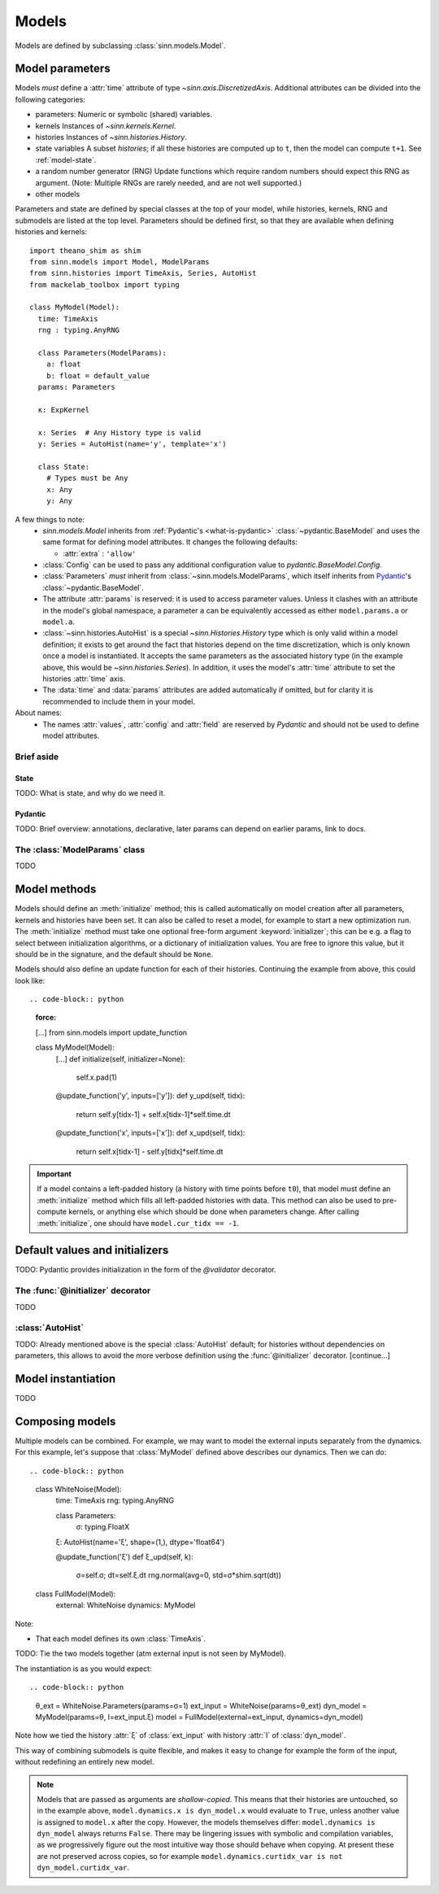 ******
Models
******

Models are defined by subclassing :class:`sinn.models.Model`.

Model parameters
================

Models *must* define a :attr:`time` attribute of type `~sinn.axis.DiscretizedAxis`. Additional attributes can be divided into the following categories:

- parameters:
  Numeric or symbolic (shared) variables.
- kernels
  Instances of `~sinn.kernels.Kernel`.
- histories
  Instances of `~sinn.histories.History`.
- state variables
  A subset *histories*; if all these histories are computed up to ``t``, then the model can compute ``t+1``. See :ref:`model-state`.
- a random number generator (RNG)
  Update functions which require random numbers should expect this RNG as argument.
  (Note: Multiple RNGs are rarely needed, and are not well supported.)
- other models

Parameters and state are defined by special classes at the top of your model, while histories, kernels, RNG and submodels are listed at the top level. Parameters should be defined first, so that they are available when defining histories and kernels::

  import theano_shim as shim
  from sinn.models import Model, ModelParams
  from sinn.histories import TimeAxis, Series, AutoHist
  from mackelab_toolbox import typing

  class MyModel(Model):
    time: TimeAxis
    rng : typing.AnyRNG

    class Parameters(ModelParams):
      a: float
      b: float = default_value
    params: Parameters

    κ: ExpKernel

    x: Series  # Any History type is valid
    y: Series = AutoHist(name='y', template='x')

    class State:
      # Types must be Any
      x: Any
      y: Any

A few things to note:
  - `sinn.models.Model` inherits from :ref:`Pydantic's <what-is-pydantic>` :class:`~pydantic.BaseModel` and uses the same format for defining model attributes. It changes the following defaults:

    + :attr:`extra` : ``'allow'``

  - :class:`Config` can be used to pass any additional configuration value to `pydantic.BaseModel.Config`.
  - :class:`Parameters` *must* inherit from :class:`~sinn.models.ModelParams`, which itself inherits from Pydantic_'s :class:`~pydantic.BaseModel`.
  - The attribute :attr:`params` is reserved: it is used to access parameter values. Unless it clashes with an attribute in the model's global namespace, a parameter ``a`` can be equivalently accessed as either ``model.params.a`` or ``model.a``.
  - :class:`~sinn.histories.AutoHist` is a special `~sinn.Histories.History` type which is only valid within a model definition; it exists to get around the fact that histories depend on the time discretization, which is only known once a model is instantiated. It accepts the same parameters as the associated history type (in the example above, this would be `~sinn.histories.Series`). In addition, it uses the model's :attr:`time` attribute to set the histories :attr:`time` axis.
  - The :data:`time` and :data:`params` attributes are added automatically if omitted, but for clarity it is recommended to include them in your model.

About names:
  - The names :attr:`values`, :attr:`config` and :attr:`field` are reserved by *Pydantic* and should not be used to define model attributes.

Brief aside
-----------

.. _model-state:

State
^^^^^

TODO: What is state, and why do we need it.

.. _what-is-pydantic:

Pydantic
^^^^^^^^

TODO: Brief overview: annotations, declarative, later params can depend on earlier params, link to docs.

.. _Pydantic: https://pydantic-docs.helpmanual.io/

The :class:`ModelParams` class
------------------------------

TODO


Model methods
=============

Models should define an :meth:`initialize` method; this is called automatically on model creation after all parameters, kernels and histories have been set. It can also be called to reset a model, for example to start a new optimization run. The :meth:`initialize` method must take one optional free-form argument :keyword:`initializer`; this can be e.g. a flag to select between initialization algorithms, or a dictionary of initialization values. You are free to ignore this value, but it should be in the signature, and the default should be ``None``.

Models should also define an update function for each of their histories. Continuing the example from above, this could look like::

.. code-block:: python
   :force:

   […]
   from sinn.models import update_function

   class MyModel(Model):
     […]
     def initialize(self, initializer=None):
       self.x.pad(1)

     @update_function('y', inputs=['y']):
     def y_upd(self, tidx):
       return self.y[tidx-1] + self.x[tidx-1]*self.time.dt
     @update_function('x', inputs=['x']):
     def x_upd(self, tidx):
       return self.x[tidx-1] - self.y[tidx]*self.time.dt

.. important:: If a model contains a left-padded history (a history with time points before ``t0``), that model must define an :meth:`initialize` method which fills all left-padded histories with data. This method can also be used to pre-compute kernels, or anything else which should be done when parameters change.
   After calling :meth:`initialize`, one should have ``model.cur_tidx == -1``.

Default values and initializers
===============================

TODO: Pydantic provides initialization in the form of the `@validator` decorator.

The :func:`@initializer` decorator
----------------------------------

TODO

:class:`AutoHist`
-----------------

TODO: Already mentioned above is the special :class:`AutoHist` default; for histories without dependencies on parameters, this allows to avoid the more verbose definition using the :func:`@initializer` decorator. [continue…]

Model instantiation
===================

TODO

.. code-block:: python
   θ = MyModel.Parameters(a=1, b=0.2)
   model = MyModel(params=θ)

Composing models
================

Multiple models can be combined. For example, we may want to model the external inputs separately from the dynamics. For this example, let's suppose that :class:`MyModel` defined above describes our dynamics. Then we can do::

.. code-block:: python
   class WhiteNoise(Model):
     time: TimeAxis
     rng: typing.AnyRNG

     class Parameters:
       σ: typing.FloatX

     ξ: AutoHist(name='ξ', shape=(1,), dtype='float64')

     @update_function('ξ')
     def ξ_upd(self, k):
       σ=self.σ; dt=self.ξ.dt
       rng.normal(avg=0, std=σ*shim.sqrt(dt))

   class FullModel(Model):
     external: WhiteNoise
     dynamics: MyModel

Note:

- That each model defines its own :class:`TimeAxis`.

TODO: Tie the two models together (atm external input is not seen by MyModel).

The instantiation is as you would expect::

.. code-block:: python
   θ_ext = WhiteNoise.Parameters(params=σ=1)
   ext_input = WhiteNoise(params=θ_ext)
   dyn_model = MyModel(params=θ, I=ext_input.ξ)
   model = FullModel(external=ext_input, dynamics=dyn_model)

Note how we tied the history :attr:`ξ` of :class:`ext_input` with history :attr:`I` of :class:`dyn_model`.

This way of combining submodels is quite flexible, and makes it easy to change for example the form of the input, without redefining an entirely new model.

.. Note::
   Models that are passed as arguments are *shallow-copied*. This means that their histories are untouched, so in the example above, ``model.dynamics.x is dyn_model.x`` would evaluate to ``True``, unless another value is assigned to ``model.x`` after the copy. However, the models themselves differ: ``model.dynamics is dyn_model`` always returns ``False``.
   There may be lingering issues with symbolic and compilation variables, as we progressively figure out the most intuitive way those should behave when copying. At present these are not preserved across copies, so for example ``model.dynamics.curtidx_var is not dyn_model.curtidx_var``.
